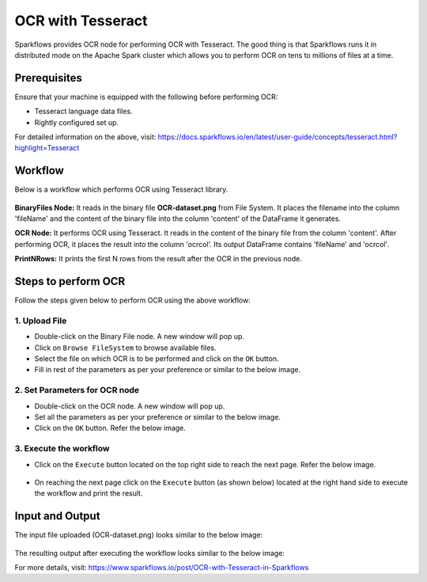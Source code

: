 OCR with Tesseract
==================

Sparkflows provides OCR node for performing OCR with Tesseract. The good thing is that Sparkflows runs it in distributed mode on the Apache Spark cluster which allows you to perform OCR on tens to millions of files at a time. 

Prerequisites
+++++++++

Ensure that your machine is equipped with the following before performing OCR:

* Tesseract language data files.
* Rightly configured set up.

For detailed information on the above, visit: https://docs.sparkflows.io/en/latest/user-guide/concepts/tesseract.html?highlight=Tesseract

Workflow
++++++++

Below is a workflow which performs OCR using Tesseract library.


.. figure:: ../../_assets/ocr/OCR-Tesseract-WF.png 
   :alt: OCR
   :width: 45%
 
**BinaryFiles Node:** It reads in the binary file **OCR-dataset.png** from File System. It places the filename into the column 'fileName' and the content of the binary file into the column 'content' of the DataFrame it generates.

**OCR Node:** It performs OCR using Tesseract. It reads in the content of the binary file from the column 'content'. After performing OCR, it places the result into the column 'ocrcol'. Its output DataFrame contains 'fileName' and 'ocrcol'.

**PrintNRows:** It prints the first N rows from the result after the OCR in the previous node.

Steps to perform OCR
+++++++++

Follow the steps given below to perform OCR using the above workflow:

1. Upload File
-----

* Double-click on the Binary File node. A new window will pop up.
* Click on ``Browse FileSystem`` to browse available files.
* Select the file on which OCR is to be performed and click on the ``OK`` button.
* Fill in rest of the parameters as per your preference or similar to the below image.

.. figure:: ../../_assets/ocr/OCR-1.png
   :alt: OCR
   :width: 60%

2. Set Parameters for OCR node
------

* Double-click on the OCR node. A new window will pop up.
* Set all the parameters as per your preference or similar to the below image.
* Click on the ``OK`` button. Refer the below image.


.. figure:: ../../_assets/ocr/OCR_2.png
   :alt: OCR
   :width: 60%
   

3. Execute the workflow
------

* Click on the ``Execute`` button located on the top right side to reach the next page. Refer the below image.


.. figure:: ../../_assets/ocr/OCR-4.png
   :alt: OCR
   :width: 60%


* On reaching the next page click on the ``Execute`` button (as shown below) located at the right hand side to execute the workflow and print the result.


.. figure:: ../../_assets/ocr/OCR-3.png
   :alt: OCR
   :width: 60%

Input and Output
+++++

The input file uploaded (OCR-dataset.png) looks similar to the below image:

.. figure:: ../../_assets/ocr/OCR-dataset.png
   :alt: OCR
   :width: 60%


The resulting output after executing the workflow looks similar to the below image:






For more details, visit: https://www.sparkflows.io/post/OCR-with-Tesseract-in-Sparkflows

